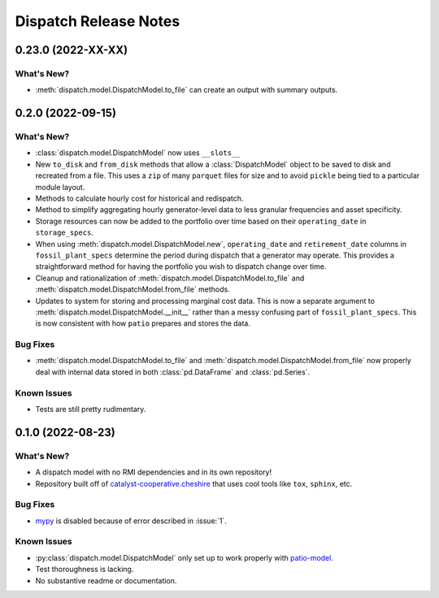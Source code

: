 =======================================================================================
Dispatch Release Notes
=======================================================================================

.. _release-v0-3-0:

---------------------------------------------------------------------------------------
0.23.0 (2022-XX-XX)
---------------------------------------------------------------------------------------

What's New?
^^^^^^^^^^^
*   :meth:`dispatch.model.DispatchModel.to_file` can create an output with summary
    outputs.


.. _release-v0-2-0:

---------------------------------------------------------------------------------------
0.2.0 (2022-09-15)
---------------------------------------------------------------------------------------

What's New?
^^^^^^^^^^^
*   :class:`dispatch.model.DispatchModel` now uses ``__slots__``
*   New ``to_disk`` and ``from_disk`` methods that allow a
    :class:`DispatchModel` object to be saved to disk and recreated
    from a file. This uses a ``zip`` of many ``parquet`` files for size and to avoid
    ``pickle`` being tied to a particular module layout.
*   Methods to calculate hourly cost for historical and redispatch.
*   Method to simplify aggregating hourly generator-level data to less granular
    frequencies and asset specificity.
*   Storage resources can now be added to the portfolio over time based on their
    ``operating_date`` in ``storage_specs``.
*   When using :meth:`dispatch.model.DispatchModel.new`, ``operating_date`` and
    ``retirement_date`` columns in ``fossil_plant_specs`` determine the period during
    dispatch that a generator may operate. This provides a straightforward method for
    having the portfolio you wish to dispatch change over time.
*   Cleanup and rationalization of :meth:`dispatch.model.DispatchModel.to_file` and
    :meth:`dispatch.model.DispatchModel.from_file` methods.
*   Updates to system for storing and processing marginal cost data. This is now a
    separate argument to :meth:`dispatch.model.DispatchModel.__init__` rather than a
    messy confusing part of ``fossil_plant_specs``. This is now consistent with how
    ``patio`` prepares and stores the data.

Bug Fixes
^^^^^^^^^
*   :meth:`dispatch.model.DispatchModel.to_file` and
    :meth:`dispatch.model.DispatchModel.from_file` now properly deal with
    internal data stored in both :class:`pd.DataFrame` and :class:`pd.Series`.

Known Issues
^^^^^^^^^^^^
*   Tests are still pretty rudimentary.

.. _release-v0-1-0:

---------------------------------------------------------------------------------------
0.1.0 (2022-08-23)
---------------------------------------------------------------------------------------

What's New?
^^^^^^^^^^^
*   A dispatch model with no RMI dependencies and in its own repository!
*   Repository built off of
    `catalyst-cooperative.cheshire <https://github.com/catalyst-cooperative/cheshire>`_
    that uses cool tools like ``tox``, ``sphinx``, etc.

Bug Fixes
^^^^^^^^^
*   `mypy <https://github.com/python/mypy>`_ is disabled because of error described in :issue:`1`.

Known Issues
^^^^^^^^^^^^
*   :py:class:`dispatch.model.DispatchModel` only set up to work properly with
    `patio-model <https://github.com/rmi-electricity/patio-model>`_.
*   Test thoroughness is lacking.
*   No substantive readme or documentation.


..
    Examples so I don't forget
    ^^^^^^^^^^^^^^^^^^^^^^^^^^
    * You can refer to the relevant pull request using the ``pr`` role: :pr:`1`
    * Don't hesitate to give shoutouts to folks who contributed like :user:`arengel`
    * You can link to issues that were closed like this: :issue:`2,3,4`
